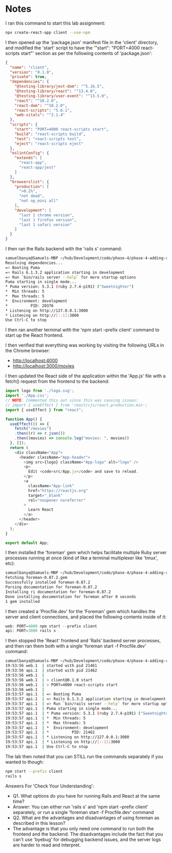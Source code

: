 * Notes
I ran this command to start this lab assignment:
#+begin_src bash
npx create-react-app client --use-npm
#+end_src

I then opened up the 'package.json' manifest file in the 'client' directory, and modified the 'start' script to have the '"start": "PORT=4000 react-scripts start"' section as per the following contents of 'package.json':
#+begin_src json
{
  "name": "client",
  "version": "0.1.0",
  "private": true,
  "dependencies": {
    "@testing-library/jest-dom": "^5.16.5",
    "@testing-library/react": "^13.4.0",
    "@testing-library/user-event": "^13.5.0",
    "react": "^18.2.0",
    "react-dom": "^18.2.0",
    "react-scripts": "5.0.1",
    "web-vitals": "^2.1.4"
  },
  "scripts": {
    "start": "PORT=4000 react-scripts start",
    "build": "react-scripts build",
    "test": "react-scripts test",
    "eject": "react-scripts eject"
  },
  "eslintConfig": {
    "extends": [
      "react-app",
      "react-app/jest"
    ]
  },
  "browserslist": {
    "production": [
      ">0.2%",
      "not dead",
      "not op_mini all"
    ],
    "development": [
      "last 1 chrome version",
      "last 1 firefox version",
      "last 1 safari version"
    ]
  }
}
#+end_src

I then ran the Rails backend with the 'rails s' command:
#+begin_src bash
samuelbanya@Samuels-MBP ~/hub/Development/code/phase-4/phase-4-adding-react-to-rails $ rails s
Resolving dependencies...
=> Booting Puma
=> Rails 6.1.3.2 application starting in development
=> Run `bin/rails server --help` for more startup options
Puma starting in single mode...
* Puma version: 5.3.1 (ruby 2.7.4-p191) ("Sweetnighter")
*  Min threads: 5
*  Max threads: 5
*  Environment: development
*          PID: 20376
* Listening on http://127.0.0.1:3000
* Listening on http://[::1]:3000
Use Ctrl-C to stop
#+end_src

I then ran another terminal with the 'npm start --prefix client' command to start up the React frontend.

I then verified that everything was working by visiting the following URLs in the Chrome browser:
- http://localhost:4000
- http://localhost:3000/movies

I then updated the React side of the application within the 'App.js' file with a fetch() request from the frontend to the backend:
#+begin_src js
import logo from './logo.svg';
import './App.css';
// NOTE: Commented this out since this was causing issues:
// import { useEffect } from 'react/cjs/react.production.min';
import { useEffect } from "react";

function App() {
  useEffect(() => {
    fetch("/movies")
    .then((r) => r.json())
    .then((movies) => console.log("movies: ", movies))
  }, []);
  return (
    <div className="App">
      <header className="App-header">
        <img src={logo} className="App-logo" alt="logo" />
        <p>
          Edit <code>src/App.js</code> and save to reload.
        </p>
        <a
          className="App-link"
          href="https://reactjs.org"
          target="_blank"
          rel="noopener noreferrer"
        >
          Learn React
        </a>
      </header>
    </div>
  );
}

export default App;
#+end_src

I then installed the 'foreman' gem which helps facilitate multiple Ruby server processes running at once (kind of like a terminal multiplexer like 'tmux', etc):
#+begin_src bash
samuelbanya@Samuels-MBP ~/hub/Development/code/phase-4/phase-4-adding-react-to-rails $ gem install foreman
Fetching foreman-0.87.2.gem
Successfully installed foreman-0.87.2
Parsing documentation for foreman-0.87.2
Installing ri documentation for foreman-0.87.2
Done installing documentation for foreman after 0 seconds
1 gem installed
#+end_src

I then created a 'Procfile.dev' for the 'Foreman' gem which handles the server and client connections, and placed the following contents inside of it:
#+begin_src js
web: PORT=4000 npm start --prefix client
api: PORT=3000 rails s
#+end_src

I then stopped the 'React' frontend and 'Rails' backend server processes, and then ran them both with a single 'foreman start -f Procfile.dev' command:
#+begin_src bash
samuelbanya@Samuels-MBP ~/hub/Development/code/phase-4/phase-4-adding-react-to-rails $ foreman start -f Procfile.dev
19:53:56 web.1  | started with pid 21461
19:53:56 api.1  | started with pid 21462
19:53:56 web.1  |
19:53:56 web.1  | > client@0.1.0 start
19:53:56 web.1  | > PORT=4000 react-scripts start
19:53:56 web.1  |
19:53:57 api.1  | => Booting Puma
19:53:57 api.1  | => Rails 6.1.3.2 application starting in development
19:53:57 api.1  | => Run `bin/rails server --help` for more startup options
19:53:57 api.1  | Puma starting in single mode...
19:53:57 api.1  | * Puma version: 5.3.1 (ruby 2.7.4-p191) ("Sweetnighter")
19:53:57 api.1  | *  Min threads: 5
19:53:57 api.1  | *  Max threads: 5
19:53:57 api.1  | *  Environment: development
19:53:57 api.1  | *          PID: 21462
19:53:57 api.1  | * Listening on http://127.0.0.1:3000
19:53:57 api.1  | * Listening on http://[::1]:3000
19:53:57 api.1  | Use Ctrl-C to stop
#+end_src

The lab then noted that you can STILL run the commands separately if you wanted to though:
#+begin_src bash
npm start --prefix client
rails s
#+end_src

Answers For 'Check Your Understanding':
- Q1. What options do you have for running Rails and React at the same time?
- Answer: You can either run 'rails s' and 'npm start --prefix client' separately, or run a single 'foreman start -f Procfile.dev' command
- Q2. What are the advantages and disadvantages of using foreman as described in this lesson?
- The advantage is that you only need one command to run both the frontend and the backend. The disadvantages include the fact that you can't use 'byebug' for debugging backend issues, and the server logs are harder to read and interpret.
